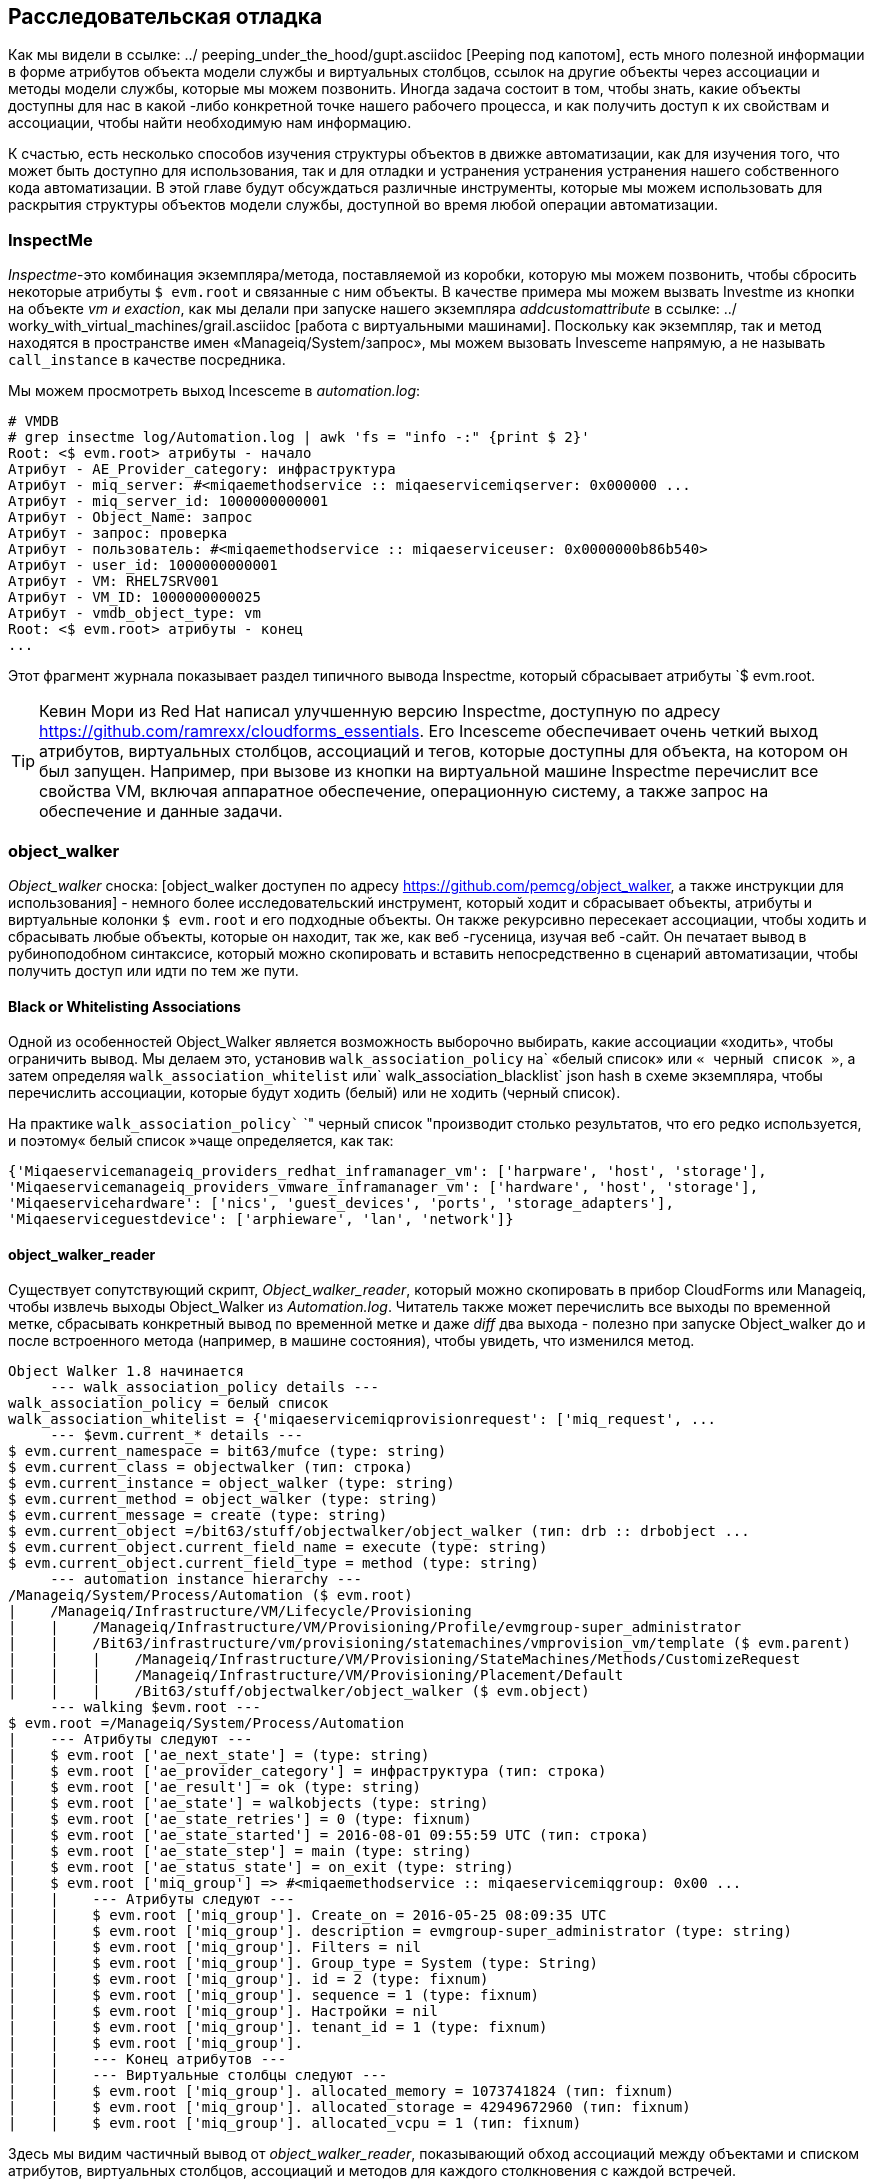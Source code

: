 [[investigative-debugging]]
== Расследовательская отладка

Как мы видели в ссылке: ../ peeping_under_the_hood/gupt.asciidoc [Peeping под капотом], есть много полезной информации в форме атрибутов объекта модели службы и виртуальных столбцов, ссылок на другие объекты через ассоциации и методы модели службы, которые мы можем позвонить. Иногда задача состоит в том, чтобы знать, какие объекты доступны для нас в какой -либо конкретной точке нашего рабочего процесса, и как получить доступ к их свойствам и ассоциации, чтобы найти необходимую нам информацию.

К счастью, есть несколько способов изучения структуры объектов в движке автоматизации, как для изучения того, что может быть доступно для использования, так и для отладки и устранения устранения устранения нашего собственного кода автоматизации. В этой главе будут обсуждаться различные инструменты, которые мы можем использовать для раскрытия структуры объектов модели службы, доступной во время любой операции автоматизации.

=== InspectMe

_Inspectme_-это комбинация экземпляра/метода, поставляемой из коробки, которую мы можем позвонить, чтобы сбросить некоторые атрибуты `$ evm.root` и связанные с ним объекты. В качестве примера мы можем вызвать Investme из кнопки на объекте _vm и exaction_, как мы делали при запуске нашего экземпляра _addcustomattribute_ в ссылке: ../ worky_with_virtual_machines/grail.asciidoc [работа с виртуальными машинами]. Поскольку как экземпляр, так и метод находятся в пространстве имен «Manageiq/System/запрос», мы можем вызовать Invesceme напрямую, а не называть `call_instance` в качестве посредника.

Мы можем просмотреть выход Incesceme в _automation.log_:

----
# VMDB
# grep insectme ​​log/Automation.log | awk 'fs = "info -:" {print $ 2}'
Root: <$ evm.root> атрибуты - начало
Атрибут - AE_Provider_category: инфраструктура
Атрибут - miq_server: #<miqaemethodservice :: miqaeservicemiqserver: 0x000000 ...
Атрибут - miq_server_id: 1000000000001
Атрибут - Object_Name: запрос
Атрибут - запрос: проверка
Атрибут - пользователь: #<miqaemethodservice :: miqaeserviceuser: 0x0000000b86b540>
Атрибут - user_id: 1000000000001
Атрибут - VM: RHEL7SRV001
Атрибут - VM_ID: 1000000000025
Атрибут - vmdb_object_type: vm
Root: <$ evm.root> атрибуты - конец
...
----

Этот фрагмент журнала показывает раздел типичного вывода Inspectme, который сбрасывает атрибуты `$ evm.root.

[TIP]
Кевин Мори из Red Hat написал улучшенную версию Inspectme, доступную по адресу https://github.com/ramrexx/cloudforms_essentials. Его Incesceme обеспечивает очень четкий выход атрибутов, виртуальных столбцов, ассоциаций и тегов, которые доступны для объекта, на котором он был запущен. Например, при вызове из кнопки на виртуальной машине Inspectme ​​перечислит все свойства VM, включая аппаратное обеспечение, операционную систему, а также запрос на обеспечение и данные задачи.

=== object_walker

_Object_walker_ сноска: [object_walker доступен по адресу https://github.com/pemcg/object_walker, а также инструкции для использования] - немного более исследовательский инструмент, который ходит и сбрасывает объекты, атрибуты и виртуальные колонки `$ evm.root` и его подходные объекты. Он также рекурсивно пересекает ассоциации, чтобы ходить и сбрасывать любые объекты, которые он находит, так же, как веб -гусеница, изучая веб -сайт. Он печатает вывод в рубиноподобном синтаксисе, который можно скопировать и вставить непосредственно в сценарий автоматизации, чтобы получить доступ или идти по тем же пути.

==== Black or Whitelisting Associations

Одной из особенностей Object_Walker является возможность выборочно выбирать, какие ассоциации «ходить», чтобы ограничить вывод. Мы делаем это, установив `walk_association_policy` на` «белый список» или `« черный список »`, а затем определяя `walk_association_whitelist` или` walk_association_blacklist` json hash в схеме экземпляра, чтобы перечислить ассоциации, которые будут ходить (белый) или не ходить (черный список).

На практике `walk_association_policy`` `" черный список "производит столько результатов, что его редко используется, и поэтому« белый список »чаще определяется, как так:

[source,ruby]
----
{'Miqaeservicemanageiq_providers_redhat_inframanager_vm': ['harpware', 'host', 'storage'],
'Miqaeservicemanageiq_providers_vmware_inframanager_vm': ['hardware', 'host', 'storage'],
'Miqaeservicehardware': ['nics', 'guest_devices', 'ports', 'storage_adapters'],
'Miqaeserviceguestdevice': ['arphieware', 'lan', 'network']}
----

==== object_walker_reader

Существует сопутствующий скрипт, _Object_walker_reader_, который можно скопировать в прибор CloudForms или Manageiq, чтобы извлечь выходы Object_Walker из _Automation.log_. Читатель также может перечислить все выходы по временной метке, сбрасывать конкретный вывод по временной метке и даже _diff_ два выхода - полезно при запуске Object_walker до и после встроенного метода (например, в машине состояния), чтобы увидеть, что изменился метод.

----
Object Walker 1.8 начинается
     --- walk_association_policy details ---
walk_association_policy = белый список
walk_association_whitelist = {'miqaeservicemiqprovisionrequest': ['miq_request', ...
     --- $evm.current_* details ---
$ evm.current_namespace = bit63/mufce (type: string)
$ evm.current_class = objectwalker (тип: строка)
$ evm.current_instance = object_walker (type: string)
$ evm.current_method = object_walker (type: string)
$ evm.current_message = create (type: string)
$ evm.current_object =/bit63/stuff/objectwalker/object_walker (тип: drb :: drbobject ...
$ evm.current_object.current_field_name = execute (type: string)
$ evm.current_object.current_field_type = method (type: string)
     --- automation instance hierarchy ---
/Manageiq/System/Process/Automation ($ evm.root)
|    /Manageiq/Infrastructure/VM/Lifecycle/Provisioning
|    |    /Manageiq/Infrastructure/VM/Provisioning/Profile/evmgroup-super_administrator
|    |    /Bit63/infrastructure/vm/provisioning/statemachines/vmprovision_vm/template ($ evm.parent)
|    |    |    /Manageiq/Infrastructure/VM/Provisioning/StateMachines/Methods/CustomizeRequest
|    |    |    /Manageiq/Infrastructure/VM/Provisioning/Placement/Default
|    |    |    /Bit63/stuff/objectwalker/object_walker ($ evm.object)
     --- walking $evm.root ---
$ evm.root =/Manageiq/System/Process/Automation
|    --- Атрибуты следуют ---
|    $ evm.root ['ae_next_state'] = (type: string)
|    $ evm.root ['ae_provider_category'] = инфраструктура (тип: строка)
|    $ evm.root ['ae_result'] = ok (type: string)
|    $ evm.root ['ae_state'] = walkobjects (type: string)
|    $ evm.root ['ae_state_retries'] = 0 (type: fixnum)
|    $ evm.root ['ae_state_started'] = 2016-08-01 09:55:59 UTC (тип: строка)
|    $ evm.root ['ae_state_step'] = main (type: string)
|    $ evm.root ['ae_status_state'] = on_exit (type: string)
|    $ evm.root ['miq_group'] => #<miqaemethodservice :: miqaeservicemiqgroup: 0x00 ...
|    |    --- Атрибуты следуют ---
|    |    $ evm.root ['miq_group']. Create_on = 2016-05-25 08:09:35 UTC
|    |    $ evm.root ['miq_group']. description = evmgroup-super_administrator (type: string)
|    |    $ evm.root ['miq_group']. Filters = nil
|    |    $ evm.root ['miq_group']. Group_type = System (type: String)
|    |    $ evm.root ['miq_group']. id = 2 (type: fixnum)
|    |    $ evm.root ['miq_group']. sequence = 1 (type: fixnum)
|    |    $ evm.root ['miq_group']. Настройки = nil
|    |    $ evm.root ['miq_group']. tenant_id = 1 (type: fixnum)
|    |    $ evm.root ['miq_group'].
|    |    --- Конец атрибутов ---
|    |    --- Виртуальные столбцы следуют ---
|    |    $ evm.root ['miq_group']. allocated_memory = 1073741824 (тип: fixnum)
|    |    $ evm.root ['miq_group']. allocated_storage = 42949672960 (тип: fixnum)
|    |    $ evm.root ['miq_group']. allocated_vcpu = 1 (тип: fixnum)
----

Здесь мы видим частичный вывод от _object_walker_reader_, показывающий обход ассоциаций между объектами и списком атрибутов, виртуальных столбцов, ассоциаций и методов для каждого столкновения с каждой встречей.

=== Rails console

Мы можем подключиться к консоли Rails, чтобы осмотреть вокруг.

[CAUTION]
====
Когда мы работаем с командной строкой Rails, мы имеем полный доступ к чтению/записи к объектам и таблицам, которые мы находим там. Мы должны чисто использовать эту технику для расследования только для чтения и на наш собственный риск. Создание любых дополнений или изменений может сделать наш аппарат нестабильным.
====

На самого устройства CloudForms или Manageiq:

....
# vmdb # псевдоним vmdb = 'cd/var/www/miq/vmdb/' определяется на устройстве
# Source/etc/default/evm
# Bin/Rails c
Погрузочная производственная среда (Rails 3.2.17)
IRB (Main): 001: 0>
....

Оказавшись в консоли Rails, мы можем сделать много вещей, например, используйте синтаксис объекта Rails, чтобы посмотреть на все _host_ Active Records:

....
IRB (Main): 002: 0> host.all
(3,6 мс) Выберите версию ()
Загрузка хоста (0,7 мс) Выберите «Хост».* Из «Хост»
Host Inst (85,2 мс - 2 -й)
=> [#<HoStredHat Id: 1000000000002, имя: "RHELH02.bit63.net", \
Имя хоста: "192.168.12.22", iPaddress: "192.168.12.22", ...

IRB (Main): 003: 0>
....

Мы можем даже генерировать нашу собственную переменную `$ evm`, которая соответствует по умолчанию двигателя автоматизации:

[source,ruby]
----
$ evm = miqaemethodservice :: miqaeservice.new (miqaeengine :: miqaeworkspaceruntime.new)
----

С помощью нашей переменной `$ evm` мы можем эмулировать действия, которые мы выполняем из сценария автоматизации:

....
IRB (Main): 002: 0> $ evm.log (: info "Test с консоли Rails")
=> Верно
....

Как и в случае с «реальным» методом автоматизации, это записывает наше сообщение в _automation.log_:

....
...8:45:11.223058 #2109:eb9998]  INFO -- : <AEMethod > test from the Rails console
....


=== Rails db

Иногда полезно иметь возможность изучать некоторые таблицы базы данных (например, для поиска заголовков столбцов, которые мы можем найти_BY_* ON). Мы можем подключиться к Rails DB, что ставит нас непосредственно в сеанс PSQL:

----
[root@miq03 ~]# vmdb
[root@miq03 vmdb]# source/etc/default/evm
[root@miq03 vmdb]# bin/rails db
PSQL (9.4.5)
Тип "помощь" для помощи.

vmdb_production =#
----

Оказавшись в сеансе DB Rails, мы можем свободно изучить базу данных VMDB. Например, мы могли бы посмотреть на столбцы в таблице `geagy_devices`:

----
vmdb_production =# \ d guest_devices
Таблица "public.guest_devices"
Колонка |          Тип |               Модификаторы
-------------------+------------------------+------------------------------------
id | bigint | Не null Default NextVal ('Гость _...
device_name | Персонал варьируется (255) |
device_type | Персонал варьируется (255) |
Расположение | Персонал варьируется (255) |
имя файла | Персонал варьируется (255) |
Hardware_id | bigint |
режим | Персонал варьируется (255) |
CONTROLLER_TYPE | Персонал варьируется (255) |
размер | bigint |
free_space | bigint |
size_on_disk | bigint |
адрес | Персонал варьируется (255) |
switch_id | bigint |
lan_id | bigint |
...
----

Мы могли бы перечислить все шаблоны на нашем приборе (шаблоны находятся в столбце VMS ', но имели логический атрибут `шаблона', который верно):

----
vmdb_production =# select id, имя из виртуальной машины, где Template = 't';
id |                  имя
---------------+----------------------------------------
1000000000014 | Redhat_cfme-5.5.0.13
1000000000015 | Rhel7-Generic
1000000000016 | Rhel-Guest-Image-7.0-20140930.0.x86_64
1000000000017 | RHEL 7
1000000000029 | Manageiq_capablanca
1000000000053 | Федора 23
(6 рядов)
----

=== Summary

В этой главе мы узнали четыре очень полезных способа исследования объектной модели. Мы можем использовать `insectme` или` object_walker` для печати структуры на _automation.log_, или мы можем интерактивно использовать командную строку Rails.

Мы широко используем эти инструменты и методы при разработке наших сценариев, как для выяснения доступных объектов, которые мы могли бы использовать, так и для отладки наших сценариев, когда дела идут не так, как ожидалось.

==== Further Reading

http://cloudformsblog.redhat.com/tag/xml-format/tinspectxml-объекты дампа как xml]
